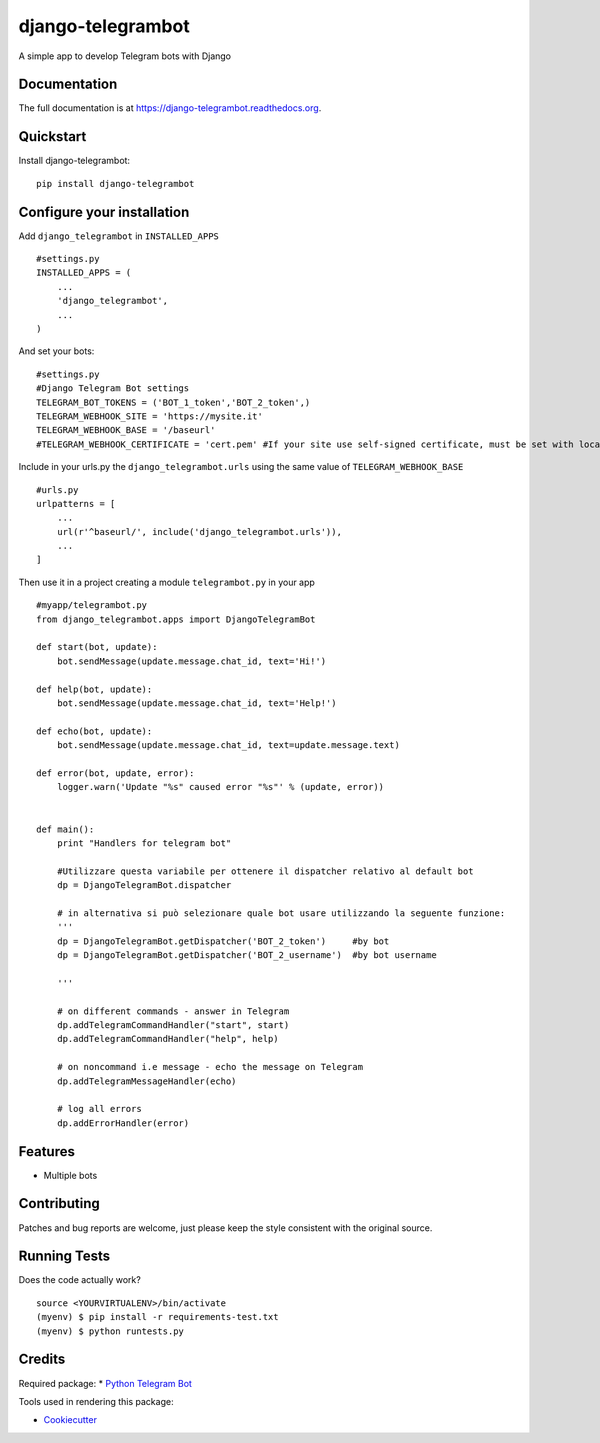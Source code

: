 =============================
django-telegrambot
=============================

.. image:: https://badge.fury.io/py/django-telegrambot.png
    :target: https://badge.fury.io/py/django-telegrambot

.. image:: https://travis-ci.org/JungDev/django-telegrambot.png?branch=master
    :target: https://travis-ci.org/JungDev/django-telegrambot

A simple app to develop Telegram bots with Django

Documentation
-------------

The full documentation is at https://django-telegrambot.readthedocs.org.

Quickstart
----------

Install django-telegrambot::

    pip install django-telegrambot
    
Configure your installation
---------------------------

Add ``django_telegrambot`` in ``INSTALLED_APPS`` ::

       #settings.py
       INSTALLED_APPS = (
           ...
           'django_telegrambot',
           ...
       )

And set your bots::

        #settings.py
        #Django Telegram Bot settings
        TELEGRAM_BOT_TOKENS = ('BOT_1_token','BOT_2_token',)
        TELEGRAM_WEBHOOK_SITE = 'https://mysite.it'
        TELEGRAM_WEBHOOK_BASE = '/baseurl'
        #TELEGRAM_WEBHOOK_CERTIFICATE = 'cert.pem' #If your site use self-signed certificate, must be set with location of your public key certificate. (More info at https://core.telegram.org/bots/self-signed ) 


Include in your urls.py the ``django_telegrambot.urls`` using the same value of ``TELEGRAM_WEBHOOK_BASE`` ::

        #urls.py
        urlpatterns = [
            ...
            url(r'^baseurl/', include('django_telegrambot.urls')),
            ...
        ]

Then use it in a project creating a module ``telegrambot.py`` in your app ::

        #myapp/telegrambot.py
        from django_telegrambot.apps import DjangoTelegramBot 

        def start(bot, update):
            bot.sendMessage(update.message.chat_id, text='Hi!')
        
        def help(bot, update):
            bot.sendMessage(update.message.chat_id, text='Help!')
        
        def echo(bot, update):
            bot.sendMessage(update.message.chat_id, text=update.message.text)
        
        def error(bot, update, error):
            logger.warn('Update "%s" caused error "%s"' % (update, error))
            
        
        def main():
            print "Handlers for telegram bot"
            
            #Utilizzare questa variabile per ottenere il dispatcher relativo al default bot
            dp = DjangoTelegramBot.dispatcher
            
            # in alternativa si può selezionare quale bot usare utilizzando la seguente funzione:
            '''
            dp = DjangoTelegramBot.getDispatcher('BOT_2_token')     #by bot
            dp = DjangoTelegramBot.getDispatcher('BOT_2_username')  #by bot username

            '''
            
            # on different commands - answer in Telegram
            dp.addTelegramCommandHandler("start", start)
            dp.addTelegramCommandHandler("help", help)
        
            # on noncommand i.e message - echo the message on Telegram
            dp.addTelegramMessageHandler(echo)
        
            # log all errors
            dp.addErrorHandler(error)


Features
--------

* Multiple bots

Contributing
------------

Patches and bug reports are welcome, just please keep the style consistent with the original source.

Running Tests
--------------

Does the code actually work?

::

    source <YOURVIRTUALENV>/bin/activate
    (myenv) $ pip install -r requirements-test.txt
    (myenv) $ python runtests.py

Credits
---------
Required package:
* `Python Telegram Bot`_

.. _`Python Telegram Bot`: https://github.com/python-telegram-bot/python-telegram-bot

Tools used in rendering this package:

*  Cookiecutter_

.. _Cookiecutter: https://github.com/audreyr/cookiecutter


